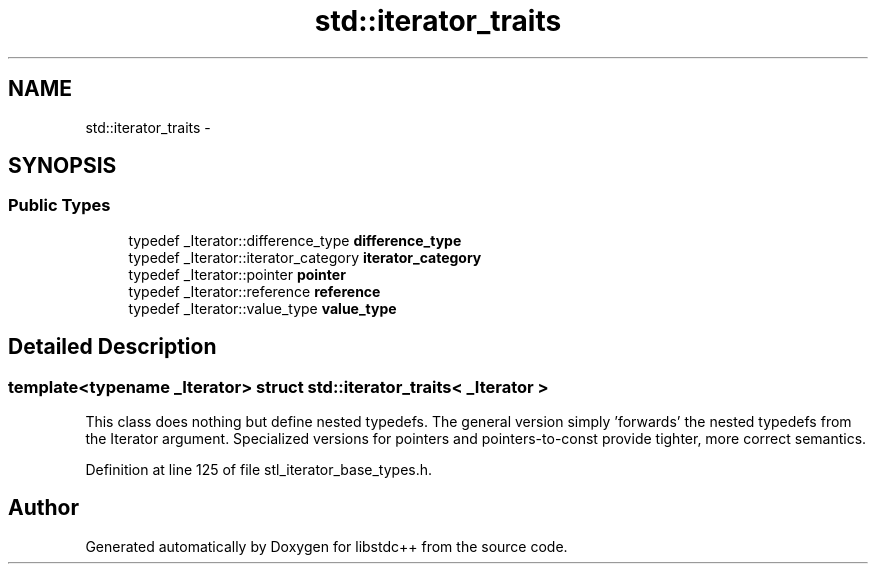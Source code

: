 .TH "std::iterator_traits" 3 "21 Apr 2009" "libstdc++" \" -*- nroff -*-
.ad l
.nh
.SH NAME
std::iterator_traits \- 
.SH SYNOPSIS
.br
.PP
.SS "Public Types"

.in +1c
.ti -1c
.RI "typedef _Iterator::difference_type \fBdifference_type\fP"
.br
.ti -1c
.RI "typedef _Iterator::iterator_category \fBiterator_category\fP"
.br
.ti -1c
.RI "typedef _Iterator::pointer \fBpointer\fP"
.br
.ti -1c
.RI "typedef _Iterator::reference \fBreference\fP"
.br
.ti -1c
.RI "typedef _Iterator::value_type \fBvalue_type\fP"
.br
.in -1c
.SH "Detailed Description"
.PP 

.SS "template<typename _Iterator> struct std::iterator_traits< _Iterator >"
This class does nothing but define nested typedefs. The general version simply 'forwards' the nested typedefs from the Iterator argument. Specialized versions for pointers and pointers-to-const provide tighter, more correct semantics. 
.PP
Definition at line 125 of file stl_iterator_base_types.h.

.SH "Author"
.PP 
Generated automatically by Doxygen for libstdc++ from the source code.
